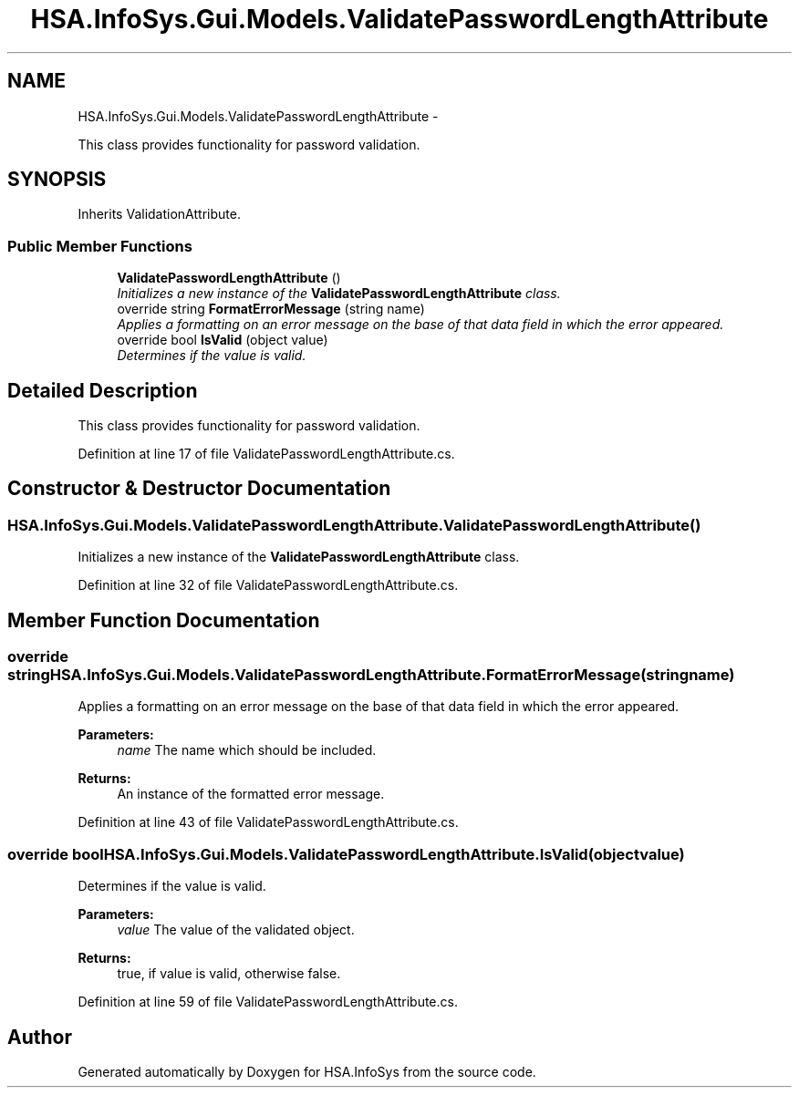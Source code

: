 .TH "HSA.InfoSys.Gui.Models.ValidatePasswordLengthAttribute" 3 "Fri Jul 5 2013" "Version 1.0" "HSA.InfoSys" \" -*- nroff -*-
.ad l
.nh
.SH NAME
HSA.InfoSys.Gui.Models.ValidatePasswordLengthAttribute \- 
.PP
This class provides functionality for password validation\&.  

.SH SYNOPSIS
.br
.PP
.PP
Inherits ValidationAttribute\&.
.SS "Public Member Functions"

.in +1c
.ti -1c
.RI "\fBValidatePasswordLengthAttribute\fP ()"
.br
.RI "\fIInitializes a new instance of the \fBValidatePasswordLengthAttribute\fP class\&. \fP"
.ti -1c
.RI "override string \fBFormatErrorMessage\fP (string name)"
.br
.RI "\fIApplies a formatting on an error message on the base of that data field in which the error appeared\&. \fP"
.ti -1c
.RI "override bool \fBIsValid\fP (object value)"
.br
.RI "\fIDetermines if the value is valid\&. \fP"
.in -1c
.SH "Detailed Description"
.PP 
This class provides functionality for password validation\&. 


.PP
Definition at line 17 of file ValidatePasswordLengthAttribute\&.cs\&.
.SH "Constructor & Destructor Documentation"
.PP 
.SS "HSA\&.InfoSys\&.Gui\&.Models\&.ValidatePasswordLengthAttribute\&.ValidatePasswordLengthAttribute ()"

.PP
Initializes a new instance of the \fBValidatePasswordLengthAttribute\fP class\&. 
.PP
Definition at line 32 of file ValidatePasswordLengthAttribute\&.cs\&.
.SH "Member Function Documentation"
.PP 
.SS "override string HSA\&.InfoSys\&.Gui\&.Models\&.ValidatePasswordLengthAttribute\&.FormatErrorMessage (stringname)"

.PP
Applies a formatting on an error message on the base of that data field in which the error appeared\&. 
.PP
\fBParameters:\fP
.RS 4
\fIname\fP The name which should be included\&.
.RE
.PP
\fBReturns:\fP
.RS 4
An instance of the formatted error message\&. 
.RE
.PP

.PP
Definition at line 43 of file ValidatePasswordLengthAttribute\&.cs\&.
.SS "override bool HSA\&.InfoSys\&.Gui\&.Models\&.ValidatePasswordLengthAttribute\&.IsValid (objectvalue)"

.PP
Determines if the value is valid\&. 
.PP
\fBParameters:\fP
.RS 4
\fIvalue\fP The value of the validated object\&.
.RE
.PP
\fBReturns:\fP
.RS 4
true, if value is valid, otherwise false\&. 
.RE
.PP

.PP
Definition at line 59 of file ValidatePasswordLengthAttribute\&.cs\&.

.SH "Author"
.PP 
Generated automatically by Doxygen for HSA\&.InfoSys from the source code\&.
